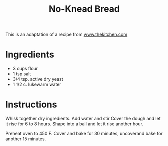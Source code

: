 #+title: No-Knead Bread
#+options: toc:nil num:nil html-preamble:nil html-postamble:nil ^:{}
#+startup: showeverything

This is an adaptation of a recipe from [[https://www.thekitchn.com/how-to-make-noknead-bread-home-109343][www.thekitchen.com]]
* Ingredients
- 3 cups flour
- 1 tsp salt
- 3/4 tsp. active dry yeast
- 1 1/2 c. lukewarm water
* Instructions
Whisk together dry ingredients.  Add water and stir
Cover the dough and let it rise for 6 to 8 hours. Shape into a ball
and let it rise another hour.

Preheat oven to 450 F.  Cover and bake for 30 minutes, uncoverand bake
for another 15 minutes.
